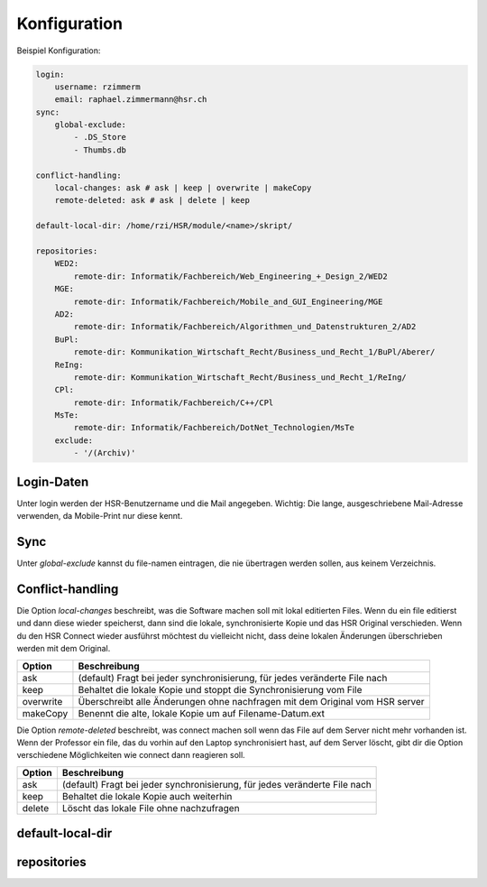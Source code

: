  
Konfiguration
=============

Beispiel Konfiguration:

.. code-block:: yaml

    login:
        username: rzimmerm
        email: raphael.zimmermann@hsr.ch
    sync:
        global-exclude:
            - .DS_Store
            - Thumbs.db

    conflict-handling:
        local-changes: ask # ask | keep | overwrite | makeCopy
        remote-deleted: ask # ask | delete | keep

    default-local-dir: /home/rzi/HSR/module/<name>/skript/

    repositories:
        WED2:
            remote-dir: Informatik/Fachbereich/Web_Engineering_+_Design_2/WED2
        MGE:
            remote-dir: Informatik/Fachbereich/Mobile_and_GUI_Engineering/MGE
        AD2:
            remote-dir: Informatik/Fachbereich/Algorithmen_und_Datenstrukturen_2/AD2
        BuPl:
            remote-dir: Kommunikation_Wirtschaft_Recht/Business_und_Recht_1/BuPl/Aberer/
        ReIng:
            remote-dir: Kommunikation_Wirtschaft_Recht/Business_und_Recht_1/ReIng/
        CPl:
            remote-dir: Informatik/Fachbereich/C++/CPl
        MsTe:
            remote-dir: Informatik/Fachbereich/DotNet_Technologien/MsTe
        exclude:
            - '/(Archiv)'

Login-Daten
-----------

Unter login werden der HSR-Benutzername und die Mail angegeben. Wichtig: Die lange, ausgeschriebene Mail-Adresse verwenden, da Mobile-Print nur diese kennt.

Sync
----

Unter *global-exclude* kannst du file-namen eintragen, die nie übertragen werden sollen, aus keinem Verzeichnis.

Conflict-handling
-----------------

Die Option *local-changes* beschreibt, was die Software machen soll mit lokal editierten Files. Wenn du ein file editierst und dann diese wieder speicherst, dann sind die lokale, synchronisierte Kopie und das HSR Original verschieden. Wenn du den HSR Connect wieder ausführst möchtest du vielleicht nicht, dass deine lokalen Änderungen überschrieben werden mit dem Original.

==========      ========================================================================================================
Option          Beschreibung
==========      ========================================================================================================
ask             (default) Fragt bei jeder synchronisierung, für jedes veränderte File nach
keep            Behaltet die lokale Kopie und stoppt die Synchronisierung vom File
overwrite       Überschreibt alle Änderungen ohne nachfragen mit dem Original vom HSR server
makeCopy        Benennt die alte, lokale Kopie um auf Filename-Datum.ext
==========      ========================================================================================================

Die Option *remote-deleted* beschreibt, was connect machen soll wenn das File auf dem Server nicht mehr vorhanden ist. Wenn der Professor ein file, das du vorhin auf den Laptop synchronisiert hast, auf dem Server löscht, gibt dir die Option verschiedene Möglichkeiten wie connect dann reagieren soll.

============    ============================================================================
    Option      Beschreibung
============    ============================================================================
    ask         (default) Fragt bei jeder synchronisierung, für jedes veränderte File nach
    keep        Behaltet die lokale Kopie auch weiterhin
    delete      Löscht das lokale File ohne nachzufragen
============    ============================================================================
    
default-local-dir
-----------------


repositories
------------
